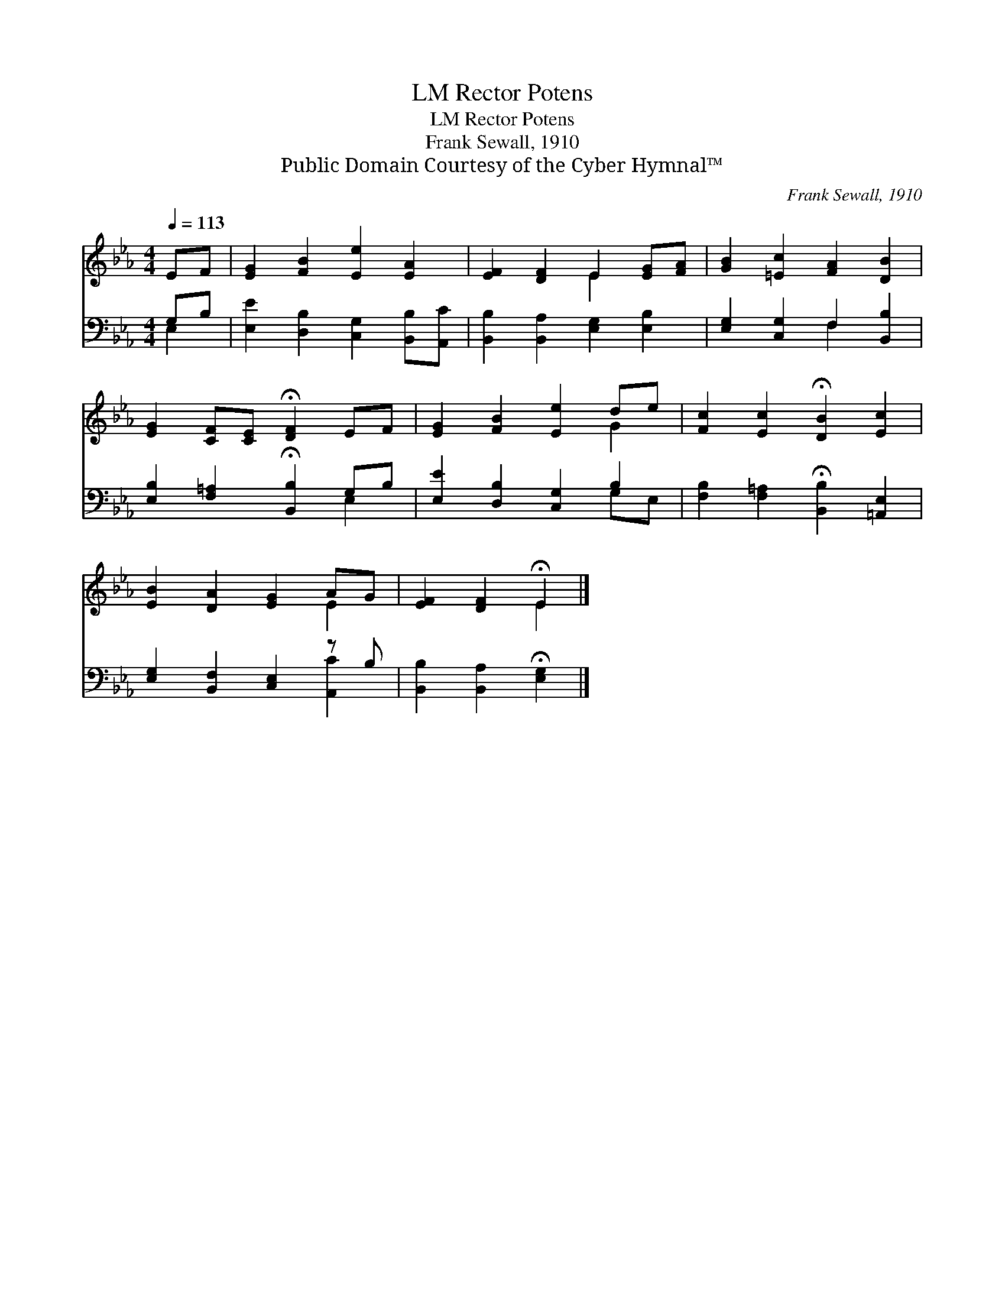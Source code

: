 X:1
T:Rector Potens, LM
T:Rector Potens, LM
T:Frank Sewall, 1910
T:Public Domain Courtesy of the Cyber Hymnal™
C:Frank Sewall, 1910
Z:Public Domain
Z:Courtesy of the Cyber Hymnal™
%%score ( 1 2 ) ( 3 4 )
L:1/8
Q:1/4=113
M:4/4
K:Eb
V:1 treble 
V:2 treble 
V:3 bass 
V:4 bass 
V:1
 EF | [EG]2 [FB]2 [Ee]2 [EA]2 | [EF]2 [DF]2 E2 [EG][FA] | [GB]2 [=Ec]2 [FA]2 [DB]2 | %4
 [EG]2 [CF][CE] !fermata![DF]2 EF | [EG]2 [FB]2 [Ee]2 de | [Fc]2 [Ec]2 !fermata![DB]2 [Ec]2 | %7
 [EB]2 [DA]2 [EG]2 AG | [EF]2 [DF]2 !fermata!E2 |] %9
V:2
 x2 | x8 | x4 E2 x2 | x8 | x8 | x6 G2 | x8 | x6 E2 | x4 E2 |] %9
V:3
 G,B, | [E,E]2 [D,B,]2 [C,G,]2 [B,,B,][A,,C] | [B,,B,]2 [B,,A,]2 [E,G,]2 [E,B,]2 | %3
 [E,G,]2 [C,G,]2 F,2 [B,,B,]2 | [E,B,]2 [F,=A,]2 !fermata![B,,B,]2 G,B, | %5
 [E,E]2 [D,B,]2 [C,G,]2 B,2 | [F,B,]2 [F,=A,]2 !fermata![B,,B,]2 [=A,,E,]2 | %7
 [E,G,]2 [B,,F,]2 [C,E,]2 z B, | [B,,B,]2 [B,,A,]2 !fermata![E,G,]2 |] %9
V:4
 E,2 | x8 | x8 | x4 F,2 x2 | x6 E,2 | x6 G,E, | x8 | x6 [A,,C]2 | x6 |] %9

